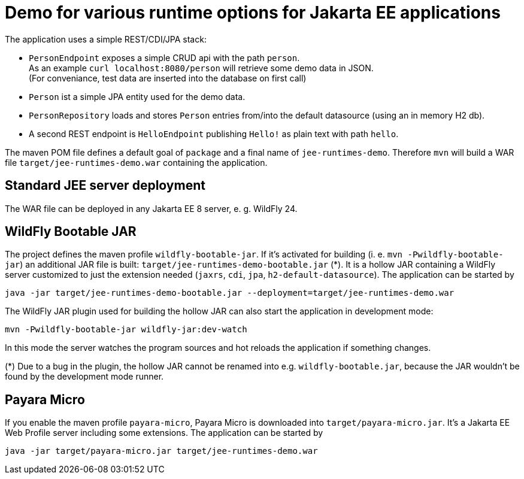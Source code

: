 = Demo for various runtime options for Jakarta EE applications

The application uses a simple REST/CDI/JPA stack:

* `PersonEndpoint` exposes a simple CRUD api with the path `person`. +
As an example `curl localhost:8080/person` will retrieve some demo data in JSON. +
(For conveniance, test data are inserted into the database on first call)

* `Person` ist a simple JPA entity used for the demo data.

* `PersonRepository` loads and stores `Person` entries from/into the default datasource (using an in memory H2 db).

* A second REST endpoint is `HelloEndpoint` publishing `Hello!` as plain text with path `hello`.

The maven POM file defines a default goal of `package` and a final name of `jee-runtimes-demo`. Therefore `mvn` will build a WAR file `target/jee-runtimes-demo.war` containing the application.

== Standard JEE server deployment

The WAR file can be deployed in any Jakarta EE 8 server, e. g. WildFly 24.

== WildFly Bootable JAR

The project defines the maven profile `wildfly-bootable-jar`. If it's activated for building (i. e. `mvn -Pwildfly-bootable-jar`) an additional JAR file is built: `target/jee-runtimes-demo-bootable.jar` (*). It is a hollow JAR containing a WildFly server customized to just the extension needed (`jaxrs`, `cdi`, `jpa`, `h2-default-datasource`). The application can be started by

`java -jar target/jee-runtimes-demo-bootable.jar --deployment=target/jee-runtimes-demo.war`

The WildFly JAR plugin used for building the hollow JAR can also start the application in development mode:

`mvn -Pwildfly-bootable-jar wildfly-jar:dev-watch`

In this mode the server watches the program sources and hot reloads the application if something changes.

(*) Due to a bug in the plugin, the hollow JAR cannot be renamed into e.g. `wildfly-bootable.jar`, because the JAR wouldn't be found by the development mode runner.

== Payara Micro

If you enable the maven profile `payara-micro`, Payara Micro is downloaded into `target/payara-micro.jar`. It's a Jakarta EE Web Profile server including some extensions. The application can be started by

`java -jar target/payara-micro.jar target/jee-runtimes-demo.war`